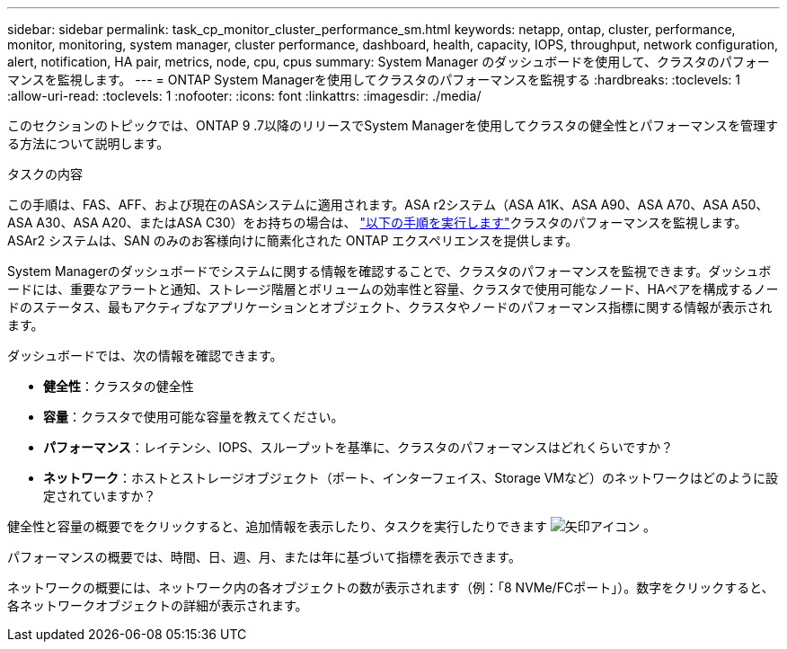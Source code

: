---
sidebar: sidebar 
permalink: task_cp_monitor_cluster_performance_sm.html 
keywords: netapp, ontap, cluster, performance, monitor, monitoring, system manager, cluster performance, dashboard, health, capacity, IOPS, throughput, network configuration, alert, notification, HA pair, metrics, node, cpu, cpus 
summary: System Manager のダッシュボードを使用して、クラスタのパフォーマンスを監視します。 
---
= ONTAP System Managerを使用してクラスタのパフォーマンスを監視する
:hardbreaks:
:toclevels: 1
:allow-uri-read: 
:toclevels: 1
:nofooter: 
:icons: font
:linkattrs: 
:imagesdir: ./media/


[role="lead"]
このセクションのトピックでは、ONTAP 9 .7以降のリリースでSystem Managerを使用してクラスタの健全性とパフォーマンスを管理する方法について説明します。

.タスクの内容
この手順は、FAS、AFF、および現在のASAシステムに適用されます。ASA r2システム（ASA A1K、ASA A90、ASA A70、ASA A50、ASA A30、ASA A20、またはASA C30）をお持ちの場合は、 link:https://docs.netapp.com/us-en/asa-r2/monitor/monitor-performance.html["以下の手順を実行します"^]クラスタのパフォーマンスを監視します。ASAr2 システムは、SAN のみのお客様向けに簡素化された ONTAP エクスペリエンスを提供します。

System Managerのダッシュボードでシステムに関する情報を確認することで、クラスタのパフォーマンスを監視できます。ダッシュボードには、重要なアラートと通知、ストレージ階層とボリュームの効率性と容量、クラスタで使用可能なノード、HAペアを構成するノードのステータス、最もアクティブなアプリケーションとオブジェクト、クラスタやノードのパフォーマンス指標に関する情報が表示されます。

ダッシュボードでは、次の情報を確認できます。

* *健全性*：クラスタの健全性
* *容量*：クラスタで使用可能な容量を教えてください。
* *パフォーマンス*：レイテンシ、IOPS、スループットを基準に、クラスタのパフォーマンスはどれくらいですか？
* *ネットワーク*：ホストとストレージオブジェクト（ポート、インターフェイス、Storage VMなど）のネットワークはどのように設定されていますか？


健全性と容量の概要でをクリックすると、追加情報を表示したり、タスクを実行したりできます image:icon_arrow.gif["矢印アイコン"] 。

パフォーマンスの概要では、時間、日、週、月、または年に基づいて指標を表示できます。

ネットワークの概要には、ネットワーク内の各オブジェクトの数が表示されます（例：「8 NVMe/FCポート」）。数字をクリックすると、各ネットワークオブジェクトの詳細が表示されます。
